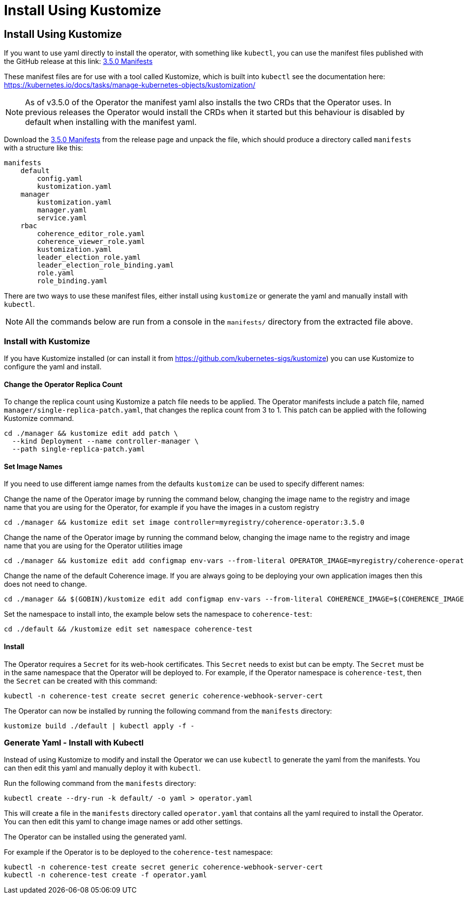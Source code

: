 ///////////////////////////////////////////////////////////////////////////////

    Copyright (c) 2020, 2025, Oracle and/or its affiliates.
    Licensed under the Universal Permissive License v 1.0 as shown at
    http://oss.oracle.com/licenses/upl.

///////////////////////////////////////////////////////////////////////////////

= Install Using Kustomize

== Install Using Kustomize


If you want to use yaml directly to install the operator, with something like `kubectl`, you can use the manifest files
published with the GitHub release at this link:
https://github.com/oracle/coherence-operator/releases/download/v3.5.0/coherence-operator-manifests.tar.gz[3.5.0 Manifests]

These manifest files are for use with a tool called Kustomize, which is built into `kubectl`
see the documentation here: https://kubernetes.io/docs/tasks/manage-kubernetes-objects/kustomization/

[NOTE]
====
As of v3.5.0 of the Operator the manifest yaml also installs the two CRDs that the Operator uses.
In previous releases the Operator would install the CRDs when it started but this behaviour is disabled by default
when installing with the manifest yaml.
====

Download the
https://github.com/oracle/coherence-operator/releases/download/v3.5.0/coherence-operator-manifests.tar.gz[3.5.0 Manifests]
from the release page and unpack the file, which should produce a directory called `manifests` with a structure like this:

[source]
----
manifests
    default
        config.yaml
        kustomization.yaml
    manager
        kustomization.yaml
        manager.yaml
        service.yaml
    rbac
        coherence_editor_role.yaml
        coherence_viewer_role.yaml
        kustomization.yaml
        leader_election_role.yaml
        leader_election_role_binding.yaml
        role.yaml
        role_binding.yaml
----

There are two ways to use these manifest files, either install using `kustomize` or generate the yaml and manually
install with `kubectl`.

NOTE: All the commands below are run from a console in the `manifests/` directory from the extracted file above.

=== Install with Kustomize

If you have Kustomize installed (or can install it from https://github.com/kubernetes-sigs/kustomize) you can use
Kustomize to configure the yaml and install.

==== Change the Operator Replica Count

To change the replica count using Kustomize a patch file needs to be applied.
The Operator manifests include a patch file, named `manager/single-replica-patch.yaml`, that changes the replica count from 3 to 1. This patch can be applied with the following Kustomize command.

[source,bash]
----
cd ./manager && kustomize edit add patch \
  --kind Deployment --name controller-manager \
  --path single-replica-patch.yaml
----


==== Set Image Names
If you need to use different iamge names from the defaults `kustomize` can be used to specify different names:

Change the name of the Operator image by running the command below, changing the image name to the registry and image name
that you are using for the Operator, for example if you have the images in a custom registry
[source,bash]
----
cd ./manager && kustomize edit set image controller=myregistry/coherence-operator:3.5.0
----

Change the name of the Operator image by running the command below, changing the image name to the registry and image name
that you are using for the Operator utilities image
[source,bash]
----
cd ./manager && kustomize edit add configmap env-vars --from-literal OPERATOR_IMAGE=myregistry/coherence-operator:3.5.0
----

Change the name of the default Coherence image. If you are always going to be deploying your own application images then this
does not need to change.
[source,bash]
----
cd ./manager && $(GOBIN)/kustomize edit add configmap env-vars --from-literal COHERENCE_IMAGE=$(COHERENCE_IMAGE)
----

Set the namespace to install into, the example below sets the namespace to `coherence-test`:
[source,bash]
----
cd ./default && /kustomize edit set namespace coherence-test
----

==== Install

The Operator requires a `Secret` for its web-hook certificates. This `Secret` needs to exist but can be empty.
The `Secret` must be in the same namespace that the Operator will be deployed to.
For example, if the Operator namespace is `coherence-test`, then the `Secret` can be created with this command:

[source,bash]
----
kubectl -n coherence-test create secret generic coherence-webhook-server-cert
----

The Operator can now be installed by running the following command from the `manifests` directory:
[source,bash]
----
kustomize build ./default | kubectl apply -f -
----

=== Generate Yaml - Install with Kubectl

Instead of using Kustomize to modify and install the Operator we can use `kubectl` to generate the yaml from the manifests.
You can then edit this yaml and manually deploy it with `kubectl`.

Run the following command from the `manifests` directory:
[source,bash]
----
kubectl create --dry-run -k default/ -o yaml > operator.yaml
----

This will create a file in the `manifests` directory called `operator.yaml` that contains all the yaml required
to install the Operator. You can then edit this yaml to change image names or add other settings.

The Operator can be installed using the generated yaml.

For example if the Operator is to be deployed to the `coherence-test` namespace:
[source,bash]
----
kubectl -n coherence-test create secret generic coherence-webhook-server-cert
kubectl -n coherence-test create -f operator.yaml
----
